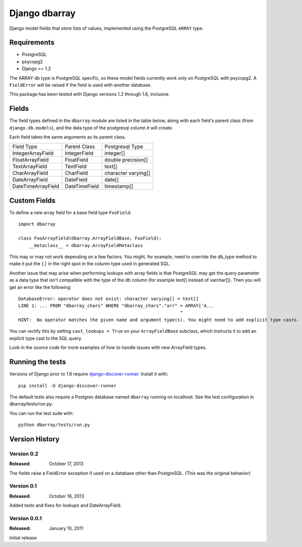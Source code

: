 ===============
Django dbarray
===============

Django model fields that store lists of values, implemented using the PostgreSQL ``ARRAY`` type.

Requirements
============

* PostgreSQL
* psycopg2
* Django >= 1.2

The ARRAY db type is PostgreSQL specific, so these model fields currently
work only on PostgreSQL with psycopg2.  A ``FieldError`` will be raised if the
field is used with another database.

This package has been tested with Django versions 1.2 through 1.6, inclusive.

Fields
================

The field types defined in the ``dbarray`` module are listed in the table below,
along with each field's parent class (from ``django.db.models``), and the data
type of the postgresql column it will create.

Each field takes the same arguments as its parent class.

=================== =================== ================
Field Type          Parent Class        Postgresql Type
------------------- ------------------- ----------------
IntegerArrayField   IntegerField        integer[]
FloatArrayField     FloatField          double precision[]
TextArrayField      TextField           text[]
CharArrayField      CharField           character varying[]
DateArrayField      DateField           date[]
DateTimeArrayField  DateTimeField       timestamp[]
=================== =================== ================

Custom Fields
==============

To define a new array field for a base field type ``FooField``::

    import dbarray

    class FooArrayField(dbarray.ArrayFieldBase, FooField):
        __metaclass__ = dbarray.ArrayFieldMetaclass

This may or may not work depending on a few factors.  You might, for example, need
to override the db_type method to make it put the ``[]`` in the right spot in the column
type used in generated SQL.

Another issue that may arise when performing lookups with array fields
is that PostgreSQL may get the query parameter as a data type
that isn't compatible with the type of the db column (for example text[]
instead of varchar[]).  Then you will get an error like the following::

    DatabaseError: operator does not exist: character varying[] = text[]
    LINE 1: ... FROM "dbarray_chars" WHERE "dbarray_chars"."arr" = ARRAY['A...
                                                                 ^
    HINT:  No operator matches the given name and argument type(s). You might need to add explicit type casts.

You can rectify this by setting ``cast_lookups = True`` on your
``ArrayFieldBase`` subclass, which instructs it to add an explicit type cast
to the SQL query.

Look in the source code for more examples of how to handle issues with new
ArrayField types.

Running the tests
=================

Versions of Django prior to 1.6 require
`django-discover-runner <https://pypi.python.org/pypi/django-discover-runner>`_.
Install it with::

    pip install -U django-discover-runner

The default tests also require a Postgres database named ``dbarray`` running on
localhost. See the test configuration in dbarray/tests/run.py.

You can run the test suite with::

    python dbarray/tests/run.py


Version History
===============

Version 0.2
--------------------------------
:Released: October 17, 2013

The fields raise a FieldError exception if used on a database other than
PostgreSQL.  (This was the original behavior)

Version 0.1
--------------------------------
:Released: October 16, 2013

Added tests and fixes for lookups and DateArrayField.

Version 0.0.1
--------------------------------
:Released: January 10, 2011

Initial release
